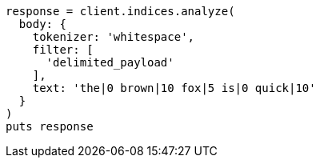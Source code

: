 [source, ruby]
----
response = client.indices.analyze(
  body: {
    tokenizer: 'whitespace',
    filter: [
      'delimited_payload'
    ],
    text: 'the|0 brown|10 fox|5 is|0 quick|10'
  }
)
puts response
----
